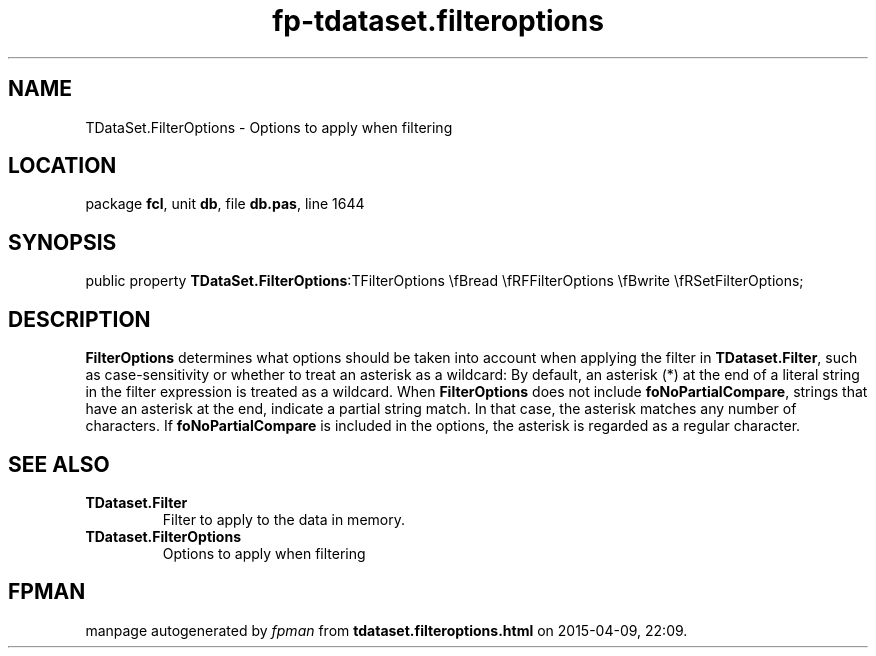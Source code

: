 .\" file autogenerated by fpman
.TH "fp-tdataset.filteroptions" 3 "2014-03-14" "fpman" "Free Pascal Programmer's Manual"
.SH NAME
TDataSet.FilterOptions - Options to apply when filtering
.SH LOCATION
package \fBfcl\fR, unit \fBdb\fR, file \fBdb.pas\fR, line 1644
.SH SYNOPSIS
public property  \fBTDataSet.FilterOptions\fR:TFilterOptions \\fBread \\fRFFilterOptions \\fBwrite \\fRSetFilterOptions;
.SH DESCRIPTION
\fBFilterOptions\fR determines what options should be taken into account when applying the filter in \fBTDataset.Filter\fR, such as case-sensitivity or whether to treat an asterisk as a wildcard: By default, an asterisk (*) at the end of a literal string in the filter expression is treated as a wildcard. When \fBFilterOptions\fR does not include \fBfoNoPartialCompare\fR, strings that have an asterisk at the end, indicate a partial string match. In that case, the asterisk matches any number of characters. If \fBfoNoPartialCompare\fR is included in the options, the asterisk is regarded as a regular character.


.SH SEE ALSO
.TP
.B TDataset.Filter
Filter to apply to the data in memory.
.TP
.B TDataset.FilterOptions
Options to apply when filtering

.SH FPMAN
manpage autogenerated by \fIfpman\fR from \fBtdataset.filteroptions.html\fR on 2015-04-09, 22:09.

